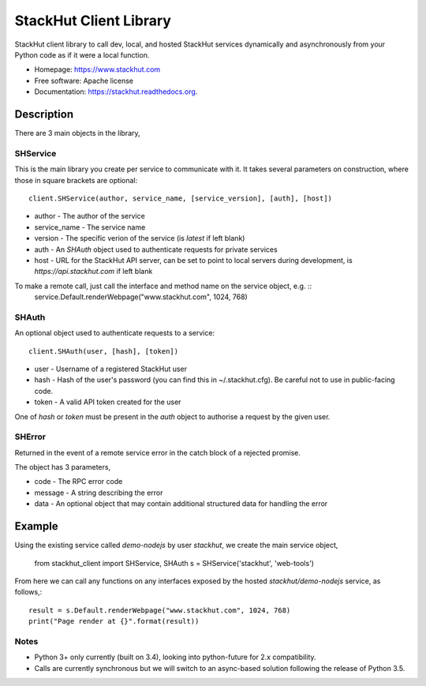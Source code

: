 =======================
StackHut Client Library
=======================

.. image:: https://img.shields.io/travis/stackhut/client-python.svg
        :target: https://travis-ci.org/stackhut/client-python

.. image:: https://img.shields.io/pypi/v/stackhut-client.svg
        :target: https://pypi.python.org/pypi/stackhut-client

StackHut client library to call dev, local, and hosted StackHut services dynamically and asynchronously from your Python code as if it were a local function.

* Homepage: https://www.stackhut.com
* Free software: Apache license
* Documentation: https://stackhut.readthedocs.org.


Description
-----------

There are 3 main objects in the library,

SHService
^^^^^^^^^

This is the main library you create per service to communicate with it. It takes several parameters on construction, where those in square brackets are optional::

    client.SHService(author, service_name, [service_version], [auth], [host])

* author - The author of the service
* service_name - The service name
* version - The specific verion of the service (is `latest` if left blank)
* auth - An `SHAuth` object used to authenticate requests for private services
* host - URL for the StackHut API server, can be set to point to local servers during development, is `https://api.stackhut.com` if left blank

To make a remote call, just call the interface and method name on the service object, e.g. ::
    service.Default.renderWebpage("www.stackhut.com", 1024, 768)


SHAuth
^^^^^^

An optional object used to authenticate requests to a service::

    client.SHAuth(user, [hash], [token])

* user - Username of a registered StackHut user
* hash - Hash of the user's password (you can find this in ~/.stackhut.cfg). Be careful not to use in public-facing code. 
* token - A valid API token created for the user

One of `hash` or `token` must be present in the `auth` object to authorise a request by the given user.

SHError
^^^^^^^

Returned in the event of a remote service error in the catch block of a rejected promise.

The object has 3 parameters,

* code - The RPC error code
* message - A string describing the error
* data - An optional object that may contain additional structured data for handling the error

Example
-------

Using the existing service called `demo-nodejs` by user `stackhut`, we create the main service object,

    from stackhut_client import SHService, SHAuth
    s = SHService('stackhut', 'web-tools')

From here we can call any functions on any interfaces exposed by the hosted `stackhut/demo-nodejs` service, as follows,::

    result = s.Default.renderWebpage("www.stackhut.com", 1024, 768)
    print("Page render at {}".format(result))
    
    
Notes
^^^^^

* Python 3+ only currently (built on 3.4), looking into python-future for 2.x compatibility.
* Calls are currently synchronous but we will switch to an async-based solution following the release of Python 3.5.
    

